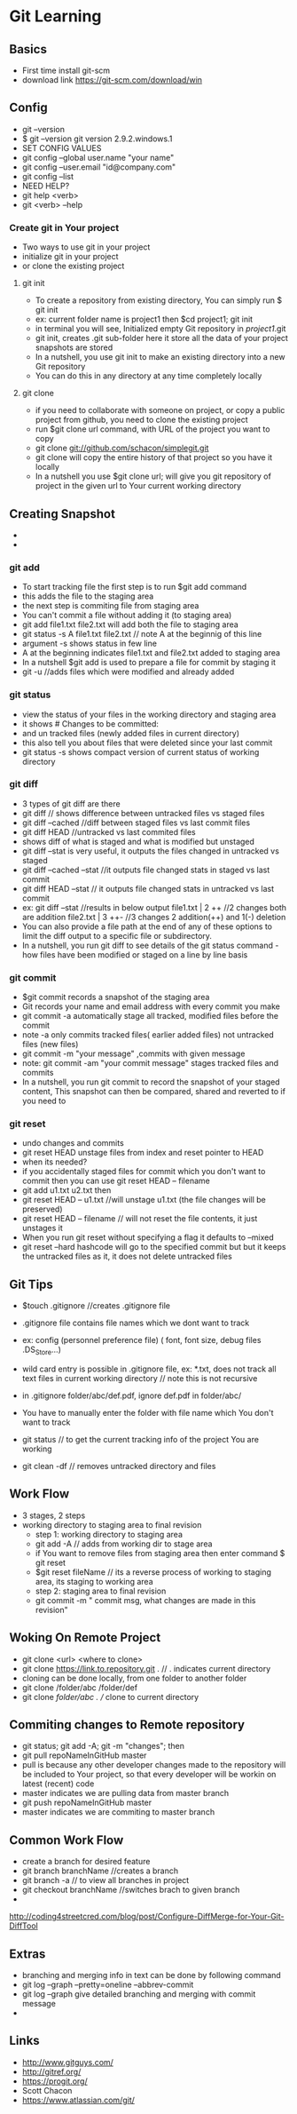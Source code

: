 * Git Learning
** Basics
    - First time install git-scm
    - download link https://git-scm.com/download/win 

** Config
    - git --version
    - $ git --version
      git version 2.9.2.windows.1
    - SET CONFIG VALUES
    - git config --global user.name "your name"
    - git config --user.email "id@company.com"
    - git config --list
    - NEED HELP?
    - git help <verb>
    - git <verb> --help

*** Create git in Your project
    - Two ways to use git in your project
    - initialize git in your project
    - or clone the existing project

**** git init
     - To create a repository from existing directory, You can simply
       run $ git init
     - ex: current folder name is project1 then $cd project1; git init
     - in terminal you will see, Initialized empty Git repository in /project1/.git
     - git init, creates .git sub-folder here it store all the data of your
       project snapshots are stored
     - In a nutshell, you use git init to make an existing directory 
       into a new Git repository
     - You can do this in any directory at any time completely locally

**** git clone
     - if you need to collaborate with someone on project, or copy a public
       project from github, you need to clone the existing project
     - run $git clone url command, with URL of the project you want to copy
     - git clone git://github.com/schacon/simplegit.git
     - git clone will copy the entire history of that project so you have it
       locally
     - In a nutshell you use $git clone url; will give you git repository of
       project in the given url to Your current working directory

** Creating Snapshot
    - 
    - 
*** git add
    - To start tracking file the first step is to run $git add command
    - this adds the file to the staging area
    - the next step is commiting file from staging area
    - You can't commit a file without adding it (to staging area)
    - git add file1.txt file2.txt will add both the file to staging area
    - git status -s 
      A  file1.txt file2.txt // note A at the beginnig of this line
    - argument -s shows status in few line
    - A at the beginning indicates file1.txt and file2.txt added to staging area
    - In a nutshell $git add is used to prepare a file for commit by staging it
    - git -u //adds files which were modified and already added
    
*** git status 
    - view the status of your files in the working directory and staging area
    - it shows # Changes to be committed:
    - and un tracked files (newly added files in current directory)
    - this also tell you about files that were deleted since your last commit
    - git status -s shows compact version of current status of working directory

*** git diff 
    - 3 types of git diff are there
    - git diff // shows difference between untracked files vs staged files
    - git diff --cached //diff between staged files vs last commit files
    - git diff HEAD //untracked vs last commited files
    - shows diff of what is staged and what is modified but unstaged
    - git diff --stat is very useful, it outputs the files changed in untracked
      vs staged
    - git diff --cached --stat //it outputs file changed stats in staged vs
      last commit
    - git diff HEAD --stat // it outputs file changed stats in untracked vs
      last commit
    - ex: git diff --stat   //results in below output
          file1.txt | 2 ++  //2 changes both are addition
          file2.txt | 3 ++- //3 changes 2 addition(++) and 1(-) deletion
    - You can also provide a file path at the end of any of these options to
      limit the diff output to a specific file or subdirectory.
    - In a nutshell, you run git diff to see details of the git status command -
      how files have been modified or staged on a line by line basis

*** git commit
    - $git commit records a snapshot of the staging area
    - Git records your name and email address with every commit you make
    - git commit -a automatically stage all tracked, modified files before the
      commit
    - note -a only commits tracked files( earlier added files) not untracked
      files (new files)
    - git commit -m "your message" ,commits with given message
    - note: git commit -am "your commit message" stages tracked files and commits
    - In a nutshell, you run git commit to record the snapshot of your staged
      content, This snapshot can then be compared, shared and reverted to if you
      need to

*** git reset 
    - undo changes and commits
    - git reset HEAD unstage files from index and reset pointer to HEAD
    - when its needed?
    - if you accidentally staged files for commit which you don't want to
      commit then you can use git reset HEAD -- filename
    - git add u1.txt u2.txt then
    - git reset HEAD -- u1.txt //will unstage u1.txt (the file changes will be preserved)
    - git reset HEAD -- filename // will not reset the file contents, it just
      unstages it
    - When you run git reset without specifying a flag it defaults to --mixed
    - git reset --hard hashcode will go to the specified commit but but it
      keeps the untracked files as it, it does not delete untracked files


** Git Tips
    - $touch .gitignore //creates .gitignore file
    - .gitignore file contains file names which we dont want to track
    - ex: config (personnel preference file) ( font, font size, debug files .DS_Store...)
    - wild card entry is possible in .gitignore file, ex: *.txt, does not track
      all text files in current working directory // note this is not recursive
    - in .gitignore folder/abc/def.pdf, ignore def.pdf in folder/abc/
    - You have to manually enter the folder with file name which You don't want
      to track

    - git status // to get the current tracking info of the project You are
      working

    - git clean -df // removes untracked directory and files

** Work Flow
    - 3 stages, 2 steps
    - working directory to staging area to final revision
      - step 1: working directory to staging area
      - git add -A // adds from working dir to stage area
      - if You want to remove files from staging area then enter command $ git reset
      - $git reset fileName // its a reverse process of working to staging area, its
        staging to working area
      - step 2: staging area to final revision
      - git commit -m " commit msg, what changes are made in this revision"

** Woking On Remote Project 
      - git clone <url> <where to clone>
      - git clone https://link.to.repository.git . // . indicates current directory
      - cloning can be done locally, from one folder to another folder
      - git clone /folder/abc /folder/def
      - git clone /folder/abc . // clone to current directory

** Commiting changes to Remote repository
      - git status; git add -A; git -m "changes"; then
      - git pull repoNameInGitHub master
      - pull is because any other developer changes made to the repository will
        be included to Your project, so that every developer will be workin on
        latest (recent) code
      - master indicates we are pulling data from master branch
      - git push repoNameInGitHub master
      - master indicates we are commiting to master branch

** Common Work Flow
    - create a branch for desired feature
    - git branch branchName //creates a branch
    - git branch -a // to view all branches in project
    - git checkout branchName //switches brach to given branch
    - 

http://coding4streetcred.com/blog/post/Configure-DiffMerge-for-Your-Git-DiffTool

** Extras
    - branching and merging info in text can be done by following command
    - git log --graph --pretty=oneline --abbrev-commit
    - git log --graph give detailed branching and merging with commit message
    - 

** Links
    - http://www.gitguys.com/
    - http://gitref.org/
    - https://progit.org/
    - Scott Chacon
    - https://www.atlassian.com/git/
